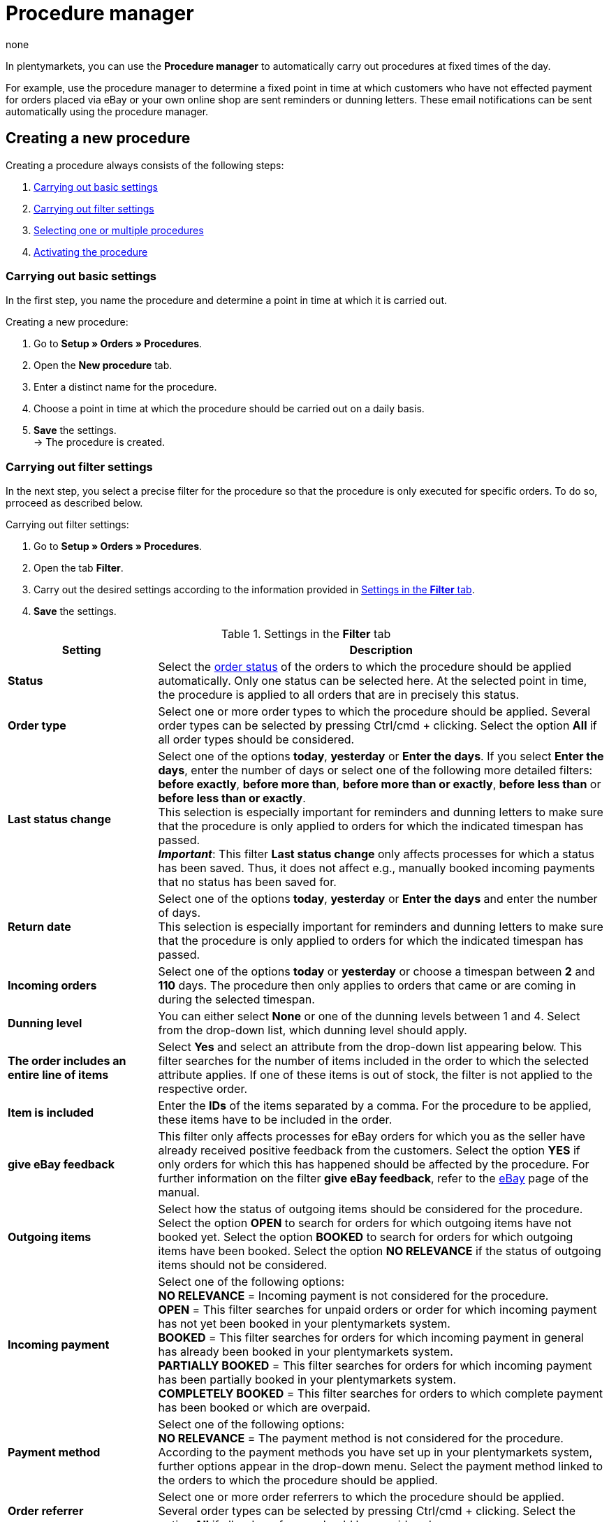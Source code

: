 = Procedure manager
:author: none
:keywords: procedure manager
:id: 30WDWBA

In plentymarkets, you can use the *Procedure manager* to automatically carry out procedures at fixed times of the day.

For example, use the procedure manager to determine a fixed point in time at which customers who have not effected payment for orders placed via eBay or your own online shop are sent reminders or dunning letters. These email notifications can be sent automatically using the procedure manager.

[#100]
== Creating a new procedure

Creating a procedure always consists of the following steps:

. xref:automation:procedure-manager.adoc#200[Carrying out basic settings]
. xref:automation:procedure-manager.adoc#300[Carrying out filter settings ]
. xref:automation:procedure-manager.adoc#400[Selecting one or multiple procedures]
. xref:automation:procedure-manager.adoc#500[Activating the procedure]

[#200]
=== Carrying out basic settings

In the first step, you name the procedure and determine a point in time at which it is carried out.

[.instruction]
Creating a new procedure:

. Go to *Setup » Orders » Procedures*.
. Open the *New procedure* tab.
. Enter a distinct name for the procedure.
. Choose a point in time at which the procedure should be carried out on a daily basis.
. *Save* the settings. +
→ The procedure is created.

[#300]
=== Carrying out filter settings

In the next step, you select a precise filter for the procedure so that the procedure is only executed for specific orders. To do so, prroceed as described below.

[.instruction]
Carrying out filter settings:

. Go to *Setup » Orders » Procedures*.
. Open the tab *Filter*.
. Carry out the desired settings according to the information provided in <<table-procedure-manager-filters>>.
. *Save* the settings.

[[table-procedure-manager-filters]]
.Settings in the *Filter* tab
[cols="1,3"]
|====
|Setting |Description

| *Status*
|Select the xref:orders:managing-orders.adoc#1200[order status] of the orders to which the procedure should be applied automatically. Only one status can be selected here. At the selected point in time, the procedure is applied to all orders that are in precisely this status.

| *Order type*
|Select one or more order types to which the procedure should be applied. Several order types can be selected by pressing Ctrl/cmd + clicking. Select the option *All* if all order types should be considered.

| *Last status change*
|Select one of the options *today*, *yesterday* or *Enter the days*. If you select *Enter the days*, enter the number of days or select one of the following more detailed filters: *before exactly*, *before more than*, *before more than or exactly*, *before less than* or *before less than or exactly*. +
This selection is especially important for reminders and dunning letters to make sure that the procedure is only applied to orders for which the indicated timespan has passed. +
*_Important_*: This filter *Last status change* only affects processes for which a status has been saved. Thus, it does not affect e.g., manually booked incoming payments that no status has been saved for.

|*Return date* +
|Select one of the options *today*, *yesterday* or *Enter the days* and enter the number of days. +
This selection is especially important for reminders and dunning letters to make sure that the procedure is only applied to orders for which the indicated timespan has passed.

| *Incoming orders*
|Select one of the options *today* or *yesterday* or choose a timespan between *2* and *110* days. The procedure then only applies to orders that came or are coming in during the selected timespan.

|[#intable-dunning-level-procedure-manager]*Dunning level*
|You can either select *None* or one of the dunning levels between 1 and 4. Select from the drop-down list, which dunning level should apply.

| *The order includes an entire line of items*
|Select *Yes* and select an attribute from the drop-down list appearing below. This filter searches for the number of items included in the order to which the selected attribute applies. If one of these items is out of stock, the filter is not applied to the respective order.

| *Item is included*
|Enter the *IDs* of the items separated by a comma. For the procedure to be applied, these items have to be included in the order.

| *give eBay feedback*
|This filter only affects processes for eBay orders for which you as the seller have already received positive feedback from the customers. Select the option *YES* if only orders for which this has happened should be affected by the procedure. For further information on the filter *give eBay feedback*, refer to the xref:markets:ebay-setup.adoc#1300[eBay] page of the manual.

| *Outgoing items*
|Select how the status of outgoing items should be considered for the procedure. Select the option *OPEN* to search for orders for which outgoing items have not booked yet. Select the option *BOOKED* to search for orders for which outgoing items have been booked. Select the option *NO RELEVANCE* if the status of outgoing items should not be considered.

| *Incoming payment*
|Select one of the following options: +
*NO RELEVANCE* = Incoming payment is not considered for the procedure. +
*OPEN* = This filter searches for unpaid orders or order for which incoming payment has not yet been booked in your plentymarkets system. +
*BOOKED* = This filter searches for orders for which incoming payment in general has already been booked in your plentymarkets system. +
*PARTIALLY BOOKED* = This filter searches for orders for which incoming payment has been partially booked in your plentymarkets system. +
*COMPLETELY BOOKED* = This filter searches for orders to which complete payment has been booked or which are overpaid.

| *Payment method*
|Select one of the following options: +
*NO RELEVANCE* = The payment method is not considered for the procedure. +
According to the payment methods you have set up in your plentymarkets system, further options appear in the drop-down menu. Select the payment method linked to the orders to which the procedure should be applied.

| *Order referrer*
|Select one or more order referrers to which the procedure should be applied. Several order types can be selected by pressing Ctrl/cmd + clicking. Select the option *All* if all order referrers should be considered.

| *Owner*
|Select one or *ALL* owners to whose orders the procedure should be applied.

| *Shipped on*
|Select how the estimated shipping date of the order should be considered for the procedure. The relevant date here is the date saved in the field *Shipped on* in the *Settings* tab of an order. Select the option *Today* to search for orders that are to be shipped on the same date. Alternatively, select one of the options *Yesterday*, *2 days ago* or *3 days ago* to determine other timespans. Select the option *ALL* if no particular shipping date should be considered for the procedure.

| *Items shipped on*
|Select how the shipping date of the order should be considered for the procedure. The relevant date here is the actual date of outgoing items. Select the option *Today* to search for orders for which outgoing items have been booked on the same date. Alternatively, select one of the options *Yesterday*, *2 days ago* or *3 days ago* to determine other timespans. Select the option *ALL* if the date of outgoing items should not be considered for the procedure.

| *Client*
|Select the option *ALL* if the procedure should be applied to orders assigned to all clients or select the option *Default store* to search for orders placed in the default online shop.

| *Payment due date was exceeded*
|Enter a number (in days). This filter searches for orders in which the payment due date has been exceeded by the indicated number of days.

2+^| *OR*

| *eBay*
|If you activate the filter *positive feedback received*, all other filter selections are deactivated. The eBay filter can only be used on its own and not in combination with other filters. Do not make any selection for the option *eBay* if you wish to use the previously set up filters.
|====

[#400]
=== Selecting one or multiple procedures

After selecting the desired filters, you choose the concrete *Procedures* that should be carried out for the filtered orders automatically by your plentymarkets system. For example, select an email template to be sent to customers or use a procedure to change the status or the dunning level of an order automatically. For eBay orders, it is possible to post xref:markets:ebay-setup.adoc#1300[feedback] automatically or start the dispute process. In addition, you can involve one of the listed collection agencies by placing a check mark next to the option *Active*. Debt collectors are then automatically informed about the concerned orders by your plentymarkets system. Proceed as described below to select one or multiple procedures.

[.instruction]
Selecting a procedure:

. Go to *Setup » Orders » Procedures*.
. Open the *Procedure* tab.
. Carry out the desired settings according to the information provided in <<table-procedure-manager-procedures>>.
. *Save* the settings. +
→ The procedure is added.

[[table-procedure-manager-procedures]]
.Settings in the *Procedure* tab
[cols="1,3"]
|====
|Setting |Description

| *Send email template*
|Select an email template from the drop-down list. Make sure that the selected template has been xref:crm:sending-emails.adoc#1200[set up] correctly beforehand. Leave the selection on the option *---* if no email template should be sent.

| *Change order status*
|Select the xref:orders:managing-orders.adoc#1200[order status] that should be assigned to the orders affected by the procedure.  Leave the selection on the option *---* if no status change should take place.

| *Change dunning level*
|Select the dunning level that should be assigned to the orders affected by the procedure. This procedure changes the dunning level saved in the *Overview* tab of an order. Leave the selection on the option *---* if the dunning level should not be changed.

| *Change flag*
|Select the flag that should be assigned to the orders affected by the procedure. This procedure changes the flag saved in the *Overview* tab of an order. Leave the selection on the option *---* if the flag should not be changed.

| *eBay*
|Select a procedure that should be carried out automatically on eBay for orders with the order referrer *eBay*. The options *give positive feedback* and *Start dispute process* are available. Leave the selection on the option *---* if no procedure should be carried out on eBay.

| *atriga (debt collection)*
|Select the option *ACTIVE* if you have set up the debt collection provider atriga in your plentymarkets system. atriga is then automatically informed about the concerned orders by your plentymarkets system. Leave the selection on the option *---* if you do not work with atriga.

| *mediafinanz*
|Select the option *ACTIVE* if you have set up the debt collection provider mediafinanz in your plentymarkets system. mediafinanz is then automatically informed about the concerned orders by your plentymarkets system. Leave the selection on the option *---* if you do not work with mediafinanz.
|====

[#500]
== Activating the procedure

After having carried out the settings for filters and procedures, you have to activate the procedure as a whole. Proceed as described below to activate the procedure.

[.instruction]
Activating the procedure:

. Go to *Setup » Orders » Procedures*.
. The procedure set up by you is displayed in the *Procedures* tab.
. Open the procedure by clicking on the *plus* icon on the left. +
→ The procedure is opened.
. Place a check mark next to the option *Active*.
. *Save* the settings. +
→ The procedure is activated.

[#600]
== Managing procedures

The *Procedures* tab in the *Setup » Orders » Procedures* menu offers you an overview of all procedures that you have set up. In this list, you can activate, deactivate, rename or delete individual procedures, if necessary. +
In addition, the times at which the procedures were last started and successfully completed are displayed for each procedure.

